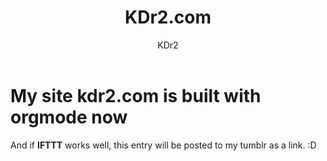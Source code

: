 #+TITLE: KDr2.com
#+AUTHOR: KDr2
#+OPTIONS: toc:nil

* My site kdr2.com is built with orgmode now
  :PROPERTIES:
  :CUSTOM_ID: kdr2-com-with-orgmode
  :PUBDATE:  <2013-11-11 Mon 10:33>
  :END:
  And if *IFTTT* works well, this entry will be posted to my tumblr as
  a link. :D
